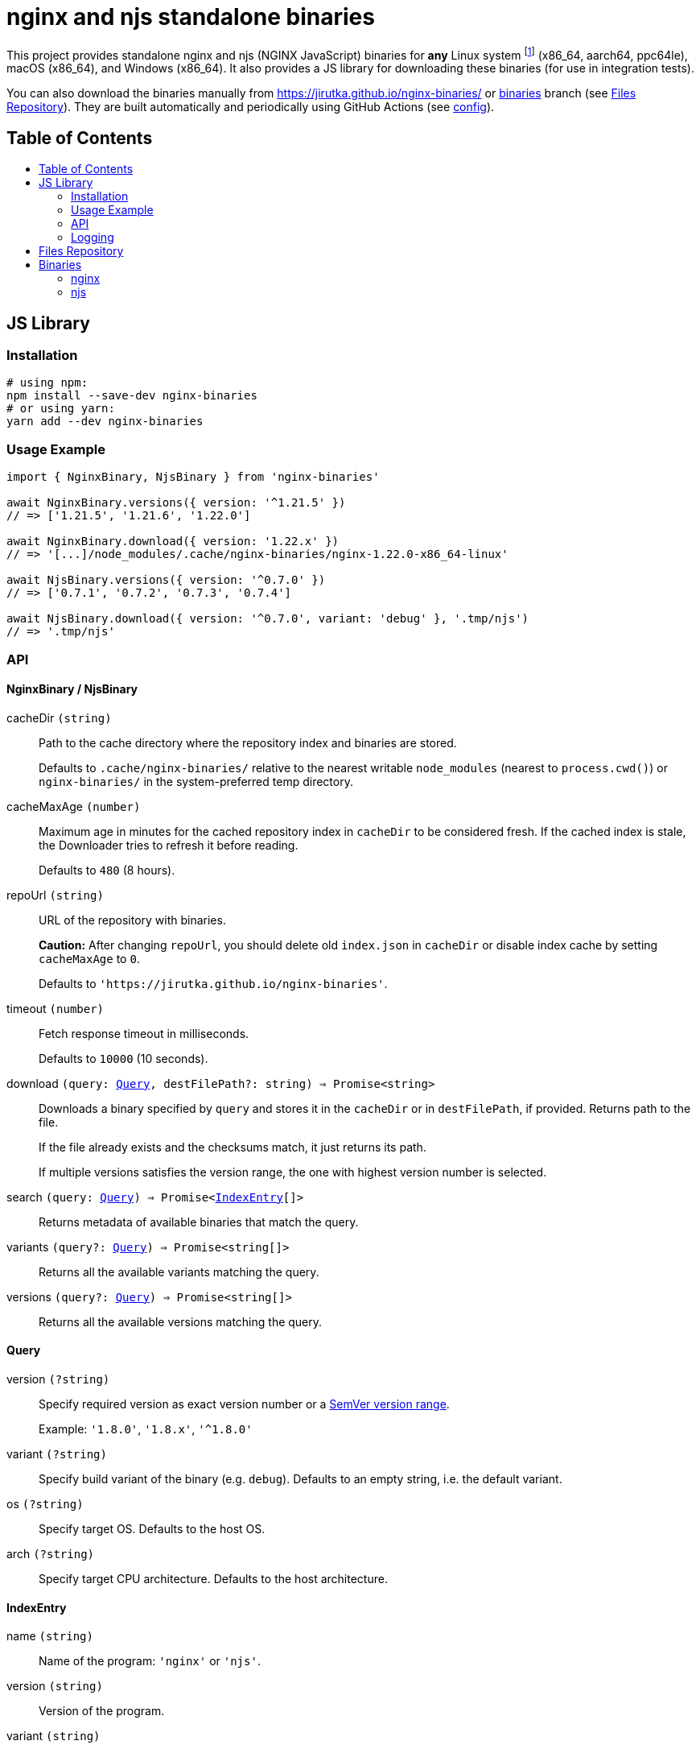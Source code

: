 = nginx and njs standalone binaries
:toc: macro
:toc-title:
// custom
:npm-name: nginx-binaries
:gh-name: jirutka/{npm-name}
:alpine-branch: 3.21
:nginx-docs-uri: http://nginx.org/en/docs/

ifdef::env-github[]
image:https://github.com/{gh-name}/workflows/binaries/badge.svg[Binaries Workflow, link=https://github.com/{gh-name}/actions?query=workflow%3A%22binaries%22]
endif::env-github[]

This project provides standalone nginx and njs (NGINX JavaScript) binaries for *any* Linux system footnote:[nginx binaries are built as standalone static executables, so they works on every Linux system regardless of used libc.] (x86_64, aarch64, ppc64le), macOS (x86_64), and Windows (x86_64).
It also provides a JS library for downloading these binaries (for use in integration tests).

ifndef::npm-readme[]

You can also download the binaries manually from https://jirutka.github.io/nginx-binaries/ or https://github.com/{gh-name}/tree/binaries[binaries] branch (see <<Files Repository>>).
They are built automatically and periodically using GitHub Actions (see link:.github/workflows/binaries.yml[config]).


== Table of Contents

toc::[]


== JS Library

ifdef::env-github[]
image:https://github.com/{gh-name}/workflows/js/badge.svg[JS Workflow, link=https://github.com/{gh-name}/actions?query=workflow%3A%22js%22]
image:https://img.shields.io/npm/v/{npm-name}.svg[npm Version, link="https://www.npmjs.org/package/{npm-name}"]
image:https://badgen.net/bundlephobia/dependency-count/{npm-name}[Dependency Count, link="https://bundlephobia.com/result?p={npm-name}"]
endif::env-github[]

endif::npm-readme[]

=== Installation

[source, sh, subs="+attributes"]
----
# using npm:
npm install --save-dev {npm-name}
# or using yarn:
yarn add --dev {npm-name}
----


=== Usage Example

[source, js, subs="+attributes"]
----
import { NginxBinary, NjsBinary } from '{npm-name}'

await NginxBinary.versions({ version: '^1.21.5' })
// => ['1.21.5', '1.21.6', '1.22.0']

await NginxBinary.download({ version: '1.22.x' })
// => '[...]/node_modules/.cache/nginx-binaries/nginx-1.22.0-x86_64-linux'

await NjsBinary.versions({ version: '^0.7.0' })
// => ['0.7.1', '0.7.2', '0.7.3', '0.7.4']

await NjsBinary.download({ version: '^0.7.0', variant: 'debug' }, '.tmp/njs')
// => '.tmp/njs'
----


=== API

// Pandoc conversion to Markdown doesn't handle definition lists.
ifdef::npm-readme[]
https://github.com/{gh-name}#api[See on GitHub].

endif::npm-readme[]
ifndef::npm-readme[]

==== NginxBinary / NjsBinary

cacheDir `(string)`::
Path to the cache directory where the repository index and binaries are stored.
+
Defaults to `.cache/nginx-binaries/` relative to the nearest writable `node_modules` (nearest to `process.cwd()`) or `nginx-binaries/` in the system-preferred temp directory.

cacheMaxAge `(number)`::
Maximum age in minutes for the cached repository index in `cacheDir` to be considered fresh.
If the cached index is stale, the Downloader tries to refresh it before reading.
+
Defaults to `480` (8 hours).

repoUrl `(string)`::
URL of the repository with binaries.
+
*Caution:* After changing `repoUrl`, you should delete old `index.json` in `cacheDir` or disable index cache by setting `cacheMaxAge` to `0`.
+
Defaults to `'https://jirutka.github.io/nginx-binaries'`.

timeout `(number)`::
Fetch response timeout in milliseconds.
+
Defaults to `10000` (10 seconds).

download `(query: <<Query>>, destFilePath?: string) => Promise<string>`::
Downloads a binary specified by `query` and stores it in the `cacheDir` or in `destFilePath`, if provided.
Returns path to the file.
+
If the file already exists and the checksums match, it just returns its path.
+
If multiple versions satisfies the version range, the one with highest version number is selected.

search `(query: <<Query>>) => Promise<<<IndexEntry>>[]>`::
Returns metadata of available binaries that match the query.

variants `(query?: <<Query>>) => Promise<string[]>`::
Returns all the available variants matching the query.

versions `(query?: <<Query>>) => Promise<string[]>`::
Returns all the available versions matching the query.


==== Query

version `(?string)`::
Specify required version as exact version number or a https://github.com/npm/node-semver#ranges[SemVer version range].
+
Example: `'1.8.0'`, `'1.8.x'`, `'^1.8.0'`

variant `(?string)`::
Specify build variant of the binary (e.g. `debug`).
Defaults to an empty string, i.e. the default variant.

os `(?string)`::
Specify target OS.
Defaults to the host OS.

arch `(?string)`::
Specify target CPU architecture.
Defaults to the host architecture.


==== IndexEntry

name `(string)`::
Name of the program: `'nginx'` or `'njs'`.

version `(string)`::
Version of the program.

variant `(string)`::
The build variant of the binary (e.g. `debug`).
An empty string indicates the default variant.

os `(string)`::
OS platform for which this binary was built: `'darwin'` (macOS), `'linux'` (Linux), or `'win32'` (Windows).

arch `(string)`::
CPU architecture for which this binary was built: `'armv7'`, `'aarch64'`, `'ppc64le'`, or `'x86_64'`.

filename `(string)`::
Full name of the binary file.

date `(string)`::
Date and time (ISO-8601) at which the binary was built.

size `(number)`::
Size of the binary file in bytes.

checksum `(string)`::
Checksum of the binary file in format `<algorithm>:<hash>`.
+
Example: `'sha1:7336b675b26bd67fdda3db18c66fa7f64691e280'`

bundledLibs `(Object.<string, string>)`::
A record of all libraries (or modules) statically linked into the binary and the version number.
+
.Example:
[source, js]
----
{
  'openssl': '1.1.1i-r0',
  'echo-nginx-module': '0.62',
}
----


=== Logging

. If https://github.com/Download/anylogger[anylogger] is available and initialized (any adapter has been registered), then:
** all log messages will go through `anylogger` logger `nginx-binaries`.

. If https://www.npmjs.com/package/debug[debug] is available, then:
** _debug_ messages will be logged via `debug` logger `nginx-binaries`, others (error, warn, info) via `console`.

. otherwise:
** _error_, _warn_, and _info_ messages will be logged via `console`, _debug_ messages will be discarded.

If none of these options is suitable, you can provide your own logger using `setLogger(object)`:

[source, js, subs="+attributes"]
----
import { setLogger } from '{npm-name}'

setLogger({
  warn: console.warn,
  error: console.error,
  // undefined logging functions will be replaced with no-op
})
----


== Files Repository

The built binaries are stored in https://github.com/{gh-name}/tree/binaries[binaries] branch of this git repository which is published on https://jirutka.github.io/nginx-binaries/.

The repository contains the following types of files:

* `index.{csv,json,html}` -- Repository index in CSV, JSON and HTML formats.
* `<name>-<version>[-<variant>]-<arch>-<os>[.exe]` -- Program binary for particular architecture and OS.
* `<name>-<version>[-<variant>]-<arch>-<os>[.exe].sha1` -- SHA-1 checksum of the binary file.
* `<name>-<version>[-<variant>]-<arch>-<os>[.exe].sources` -- List of all source tarballs and system-provided static libraries from which the binary was built.

See <<IndexEntry>> for description of `<name>`, `<version>` etc.
Suffix `.exe` is used for Windows binaries only.


== Binaries

[cols=5]
|===
| Program | Version Range(s) | Variant(s) | OS | Architecture(s)

.3+| nginx
.3+| 1.18.x (EOL) +
1.19.x (EOL) footnote:[The first available nginx version in branch 1.19.x is 1.19.5.] +
1.20.x (EOL) +
1.21.x (EOL) +
1.22.x (EOL) +
1.23.x (EOL) +
1.24.x (EOL) +
1.25.x (EOL) +
1.26.x (old stable) +
1.27.x (mainline) +
1.28.x (stable)

.3+| _default_
| Linux
| x86_64 +
aarch64 +
ppc64le +
pass:[<s>armv7</s>] footnote:armv7[As of January 2023, binaries for armv7 are no longer built -- gcc runs out of memory when building njs using the QEMU emulator. If you want support for armv7, let me know in issues.]

| macOS
| x86_64

| Windows
| x86_64 (x64)

.3+| njs
.2+| 0.x.x footnote:[The first available njs version is 0.5.0.]
.2+| _default_ +
debug
| Linux
| x86_64 +
aarch64 +
ppc64le +
pass:[<s>armv7</s>] footnote:armv7[]

| macOS
| x86_64
|===


=== nginx

*Linux* binary is statically linked with https://www.musl-libc.org[musl libc], jansson, openssl (3.x), pcre and zlib from https://alpinelinux.org[Alpine Linux] {alpine-branch}.
It’s compiled with debug mode, threads and aio.

*macOS* binary is statically linked with jansson, openssl@3, pcre and zlib from https://brew.sh[Homebrew].
It’s compiled with debug mode, threads and aio.

*Windows* binary is statically linked with latest openssl 3.x, pcre 8.x and zlib 1.3.x built from sources.
It’s compiled with debug mode and patches from https://github.com/myfreeer/nginx-build-msys2[nginx-build-msys2] made by https://github.com/myfreeer[@myfreeer].


==== Included Modules

*Built-In Modules:*

* {nginx-docs-uri}/http/ngx_http_access_module.html[ngx_http_access_module]
* {nginx-docs-uri}/http/ngx_http_auth_basic_module.html[ngx_http_auth_basic_module]
* {nginx-docs-uri}/http/ngx_http_auth_request_module.html[ngx_http_auth_request_module]
* {nginx-docs-uri}/http/ngx_http_autoindex_module.html[ngx_http_autoindex_module]
* {nginx-docs-uri}/http/ngx_http_browser_module.html[ngx_http_browser_module]
* {nginx-docs-uri}/http/ngx_http_charset_module.html[ngx_http_charset_module]
* {nginx-docs-uri}/http/ngx_http_empty_gif_module.html[ngx_http_empty_gif_module]
* {nginx-docs-uri}/http/ngx_http_gzip_module.html[ngx_http_gzip_module]
* {nginx-docs-uri}/http/ngx_http_limit_conn_module.html[ngx_http_limit_conn_module]
* {nginx-docs-uri}/http/ngx_http_limit_req_module.html[ngx_http_limit_req_module]
* {nginx-docs-uri}/http/ngx_http_map_module.html[ngx_http_map_module]
* {nginx-docs-uri}/http/ngx_http_proxy_module.html[ngx_http_proxy_module]
* {nginx-docs-uri}/http/ngx_http_realip_module.html[ngx_http_realip_module]
* {nginx-docs-uri}/http/ngx_http_referer_module.html[ngx_http_referer_module]
* {nginx-docs-uri}/http/ngx_http_rewrite_module.html[ngx_http_rewrite_module]
* {nginx-docs-uri}/http/ngx_http_secure_link_module.html[ngx_http_secure_link_module]
* {nginx-docs-uri}/http/ngx_http_ssl_module.html[ngx_http_ssl_module]
* {nginx-docs-uri}/http/ngx_http_upstream_hash_module.html[ngx_http_upstream_hash_module]
* {nginx-docs-uri}/http/ngx_http_upstream_ip_hash_module.html[ngx_http_upstream_ip_hash_module]
* {nginx-docs-uri}/http/ngx_http_upstream_keepalive_module.html[ngx_http_upstream_keepalive_module]
* {nginx-docs-uri}/http/ngx_http_upstream_least_conn_module.html[ngx_http_upstream_least_conn_module]
* {nginx-docs-uri}/http/ngx_http_upstream_random_module.html[ngx_http_upstream_random_module]
* {nginx-docs-uri}/http/ngx_http_upstream_zone_module.html[ngx_http_upstream_zone_module]
* {nginx-docs-uri}/http/ngx_http_userid_module.html[ngx_http_userid_module]
* {nginx-docs-uri}/http/ngx_http_v2_module.html[ngx_http_v2_module]

*Extra Modules:* footnote:[Modules that are provided by NGINX but released separately.]

* {nginx-docs-uri}/http/ngx_http_js_module.html[ngx_http_js_module] (except Windows footnote:[njs is not supported on Windows, see https://github.com/nginx/njs/issues/320[nginx/njs#320]])

Since nginx 1.22.0, the stable and mainline versions of nginx include the latest version of njs available at the time of building.
The _old stable_ versions of nginx include the latest minor (i.e. x.**Y**.z) version of njs released prior to the release of a new stable nginx (and the latest patch version available at the time of building).
That is, it’s the same as in NGINX’s own packages.

*3rd Party Modules:*

* https://github.com/openresty/echo-nginx-module[echo-nginx-module]
* https://github.com/openresty/headers-more-nginx-module[headers-more-nginx-module]
* https://github.com/vision5/ngx_devel_kit[ngx_devel_kit]
* https://github.com/openresty/set-misc-nginx-module[set-misc-nginx-module]
* https://github.com/kjdev/nginx-auth-jwt[kjdev/nginx-auth-jwt] (since 1.22.1, 1.23.4, and 1.24.0; except Windows binaries)
* https://github.com/kjdev/nginx-keyval[nginx-keyval] (since 1.22.1, 1.23.4, and 1.24.0; except Windows binaries)

nginx binaries include the latest version of the third-party modules available at the time of building.


=== njs

*Linux* binary is statically linked with https://www.musl-libc.org[musl libc], libedit, openssl (3.x), ncurses, pcre and zlib from https://alpinelinux.org[Alpine Linux] {alpine-branch}.

*macOS* binary is statically linked with libedit, openssl@1.1, ncurses, pcre and zlib from https://brew.sh[Homebrew].

endif::npm-readme[]
